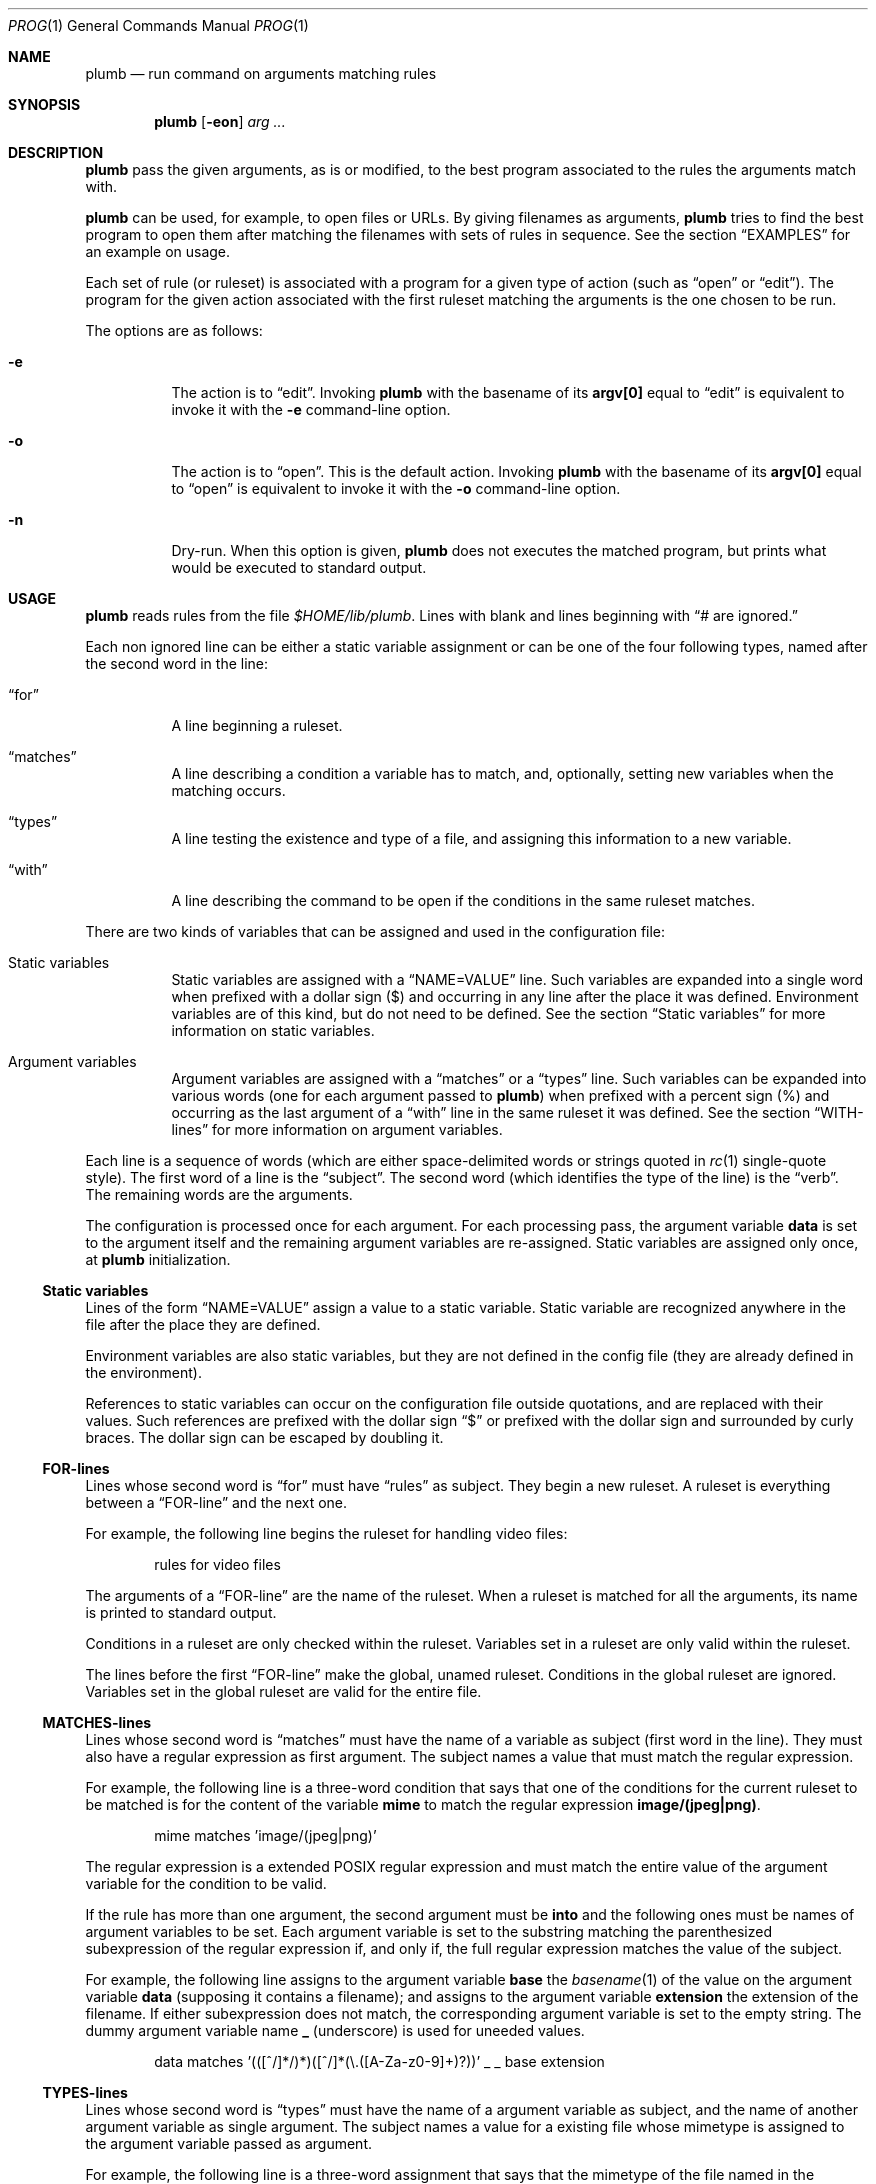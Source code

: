 .Dd October 3, 2022
.Dt PROG 1
.Os
.Sh NAME
.Nm plumb
.Nd run command on arguments matching rules
.Sh SYNOPSIS
.Nm
.Op Fl eon
.Ar arg ...
.Sh DESCRIPTION
.Nm
pass the given arguments, as is or modified,
to the best program associated to the rules the arguments match with.
.Pp
.Nm
can be used, for example, to open files or URLs.
By giving filenames as arguments,
.Nm
tries to find the best program to open them
after matching the filenames with sets of rules in sequence.
See the section
.Sx "EXAMPLES"
for an example on usage.
.Pp
Each set of rule (or ruleset) is associated with a program for a given type of action
(such as
.Dq "open"
or
.Dq "edit" ) .
The program for the given action associated with the first ruleset
matching the arguments is the one chosen to be run.
.Pp
The options are as follows:
.Bl -tag -width Ds
.It Fl e
The action is to
.Dq edit .
Invoking
.Nm
with the basename of its
.Ic "argv[0]"
equal to
.Dq "edit"
is equivalent to invoke it with the
.Fl e
command-line option.
.It Fl o
The action is to
.Dq open .
This is the default action.
Invoking
.Nm
with the basename of its
.Ic "argv[0]"
equal to
.Dq "open"
is equivalent to invoke it with the
.Fl o
command-line option.
.It Fl n
Dry-run.
When this option is given,
.Nm
does not executes the matched program, but prints what would be executed to standard output.
.El
.Sh USAGE
.Nm
reads rules from the file
.Pa "$HOME/lib/plumb".
Lines with blank and lines beginning with
.Dq "#" are ignored.
.Pp
Each non ignored line can be either a static variable assignment
or can be one of the four following types,
named after the second word in the line:
.Bl -tag -width Ds
.It Dq "for"
A line beginning a ruleset.
.It Dq "matches"
A line describing a condition a variable has to match,
and, optionally, setting new variables when the matching occurs.
.It Dq "types"
A line testing the existence and type of a file,
and assigning this information to a new variable.
.It Dq "with"
A line describing the command to be open if the conditions in the same ruleset matches.
.El
.Pp
There are two kinds of variables that can be assigned and used in the configuration file:
.Bl -tag -width Ds
.It Static variables
Static variables are assigned with a
.Dq "NAME=VALUE"
line.
Such variables are expanded into a single word
when prefixed with a dollar sign
.Pq "$"
and occurring in any line after the place it was defined.
Environment variables are of this kind, but do not need to be defined.
See the section
.Sx "Static variables"
for more information on static variables.
.It Argument variables
Argument variables are assigned with a
.Dq "matches"
or a
.Dq "types"
line.
Such variables can be expanded into various words
(one for each argument passed to
.Nm )
when prefixed with a percent sign
.Pq "%"
and occurring as the last argument of a
.Dq "with"
line in the same ruleset it was defined.
See the section
.Sx "WITH-lines"
for more information on argument variables.
.El
.Pp
Each line is a sequence of words
(which are either space-delimited words or
strings quoted in
.Xr rc 1
single-quote style).
The first word of a line is the
.Dq "subject" .
The second word (which identifies the type of the line) is the
.Dq "verb" .
The remaining words are the arguments.
.Pp
The configuration is processed once for each argument.
For each processing pass, the argument variable
.Ic data
is set to the argument itself
and the remaining argument variables are re-assigned.
Static variables are assigned only once, at
.Nm
initialization.
.Ss Static variables
Lines of the form
.Dq "NAME=VALUE"
assign a value to a static variable.
Static variable are recognized anywhere in the file after the place they are defined.
.Pp
Environment variables are also static variables, but they are not defined in the config file
(they are already defined in the environment).
.Pp
References to static variables can occur on the configuration file outside quotations,
and are replaced with their values.
Such references are prefixed with the dollar sign
.Dq "$"
or prefixed with the dollar sign and surrounded by curly braces.
The dollar sign can be escaped by doubling it.
.Ss FOR-lines
Lines whose second word is
.Dq "for"
must have
.Dq "rules"
as subject.
They begin a new ruleset.
A ruleset is everything between a
.Dq FOR-line
and the next one.
.Pp
For example, the following line begins the ruleset for handling video files:
.Bd -literal -offset indent
rules for video files
.Ed
.Pp
The arguments of a
.Dq FOR-line
are the name of the ruleset.
When a ruleset is matched for all the arguments,
its name is printed to standard output.
.Pp
Conditions in a ruleset are only checked within the ruleset.
Variables set in a ruleset are only valid within the ruleset.
.Pp
The lines before the first
.Dq FOR-line
make the global, unamed ruleset.
Conditions in the global ruleset are ignored.
Variables set in the global ruleset are valid for the entire file.
.Ss MATCHES-lines
Lines whose second word is
.Dq "matches"
must have the name of a variable as subject (first word in the line).
They must also have a regular expression as first argument.
The subject names a value that must match the regular expression.
.Pp
For example, the following line is a three-word condition that
says that one of the conditions for the current ruleset to be matched
is for the content of the variable
.Ic mime
to match the regular expression
.Ic "image/(jpeg|png)" .
.Bd -literal -offset indent
mime matches 'image/(jpeg|png)'
.Ed
.Pp
The regular expression is a extended POSIX regular expression
and must match the entire value of the argument variable for the condition to be valid.
.Pp
If the rule has more than one argument, the second argument must be
.Ic into
and the following ones must be names of argument variables to be set.
Each argument variable is set to the substring matching the parenthesized subexpression
of the regular expression if, and only if, the full regular expression matches
the value of the subject.
.Pp
For example, the following line assigns to the argument variable
.Ic base
the
.Xr basename 1
of the value on the argument variable
.Ic data
(supposing it contains a filename);
and assigns to the argument variable
.Ic extension
the extension of the filename.
If either subexpression does not match, the corresponding argument variable is
set to the empty string.
The dummy argument variable name
.Ic _
(underscore) is used for uneeded values.
.Bd -literal -offset indent
data matches '(([^/]*/)*)([^/]*(\e.([A-Za-z0-9]+)?))' _ _ base extension
.Ed
.Ss TYPES-lines
Lines whose second word is
.Dq "types"
must have the name of a argument variable as subject,
and the name of another argument variable as single argument.
The subject names a value for a existing file whose mimetype is assigned
to the argument variable passed as argument.
.Pp
For example, the following line is a three-word assignment that says
that the mimetype of the file named in the argument variable
.Ic "data"
must be assigned to the argument variable
.Ic "mime".
.Bd -literal -offset indent
data types mime
.Ed
.Ss WITH-lines
Lines whose second word is
.Dq "with"
must have the name of an action type
(either
.Ic "open"
or
.Ic "edit" ) .
as subject and a command invocation as arguments.
The arguments name a program to be run for the action named as subject
when the ruleset the line is in is valid for all the arguments passed.
.Pp
for example, the following line is a three-word description to open the browser
.Xr firefox 1
on the
.Ic open
action.
.Bd -literal -offset indent
open with firefox
.Ed
.Pp
If the last argument has a percent symbol
.Pq Dq "%"
before a name,
then this name is considered as a variable name.
This argument is replaced by one argument for each argument passed
and the variable name with the percent sign is replaced with the value of the variable.
.Pp
For example, the following line opens
.Xr firefox 1
replacing the argument
.Ic "file://%data"
for the variable
.Ic "data"
for each argument.
(so if
.Nm
is invoked for
.Pa "./index.html"
and
.Pa "/path/to/file.html" ,
then that single argument is replaced with
.Pa "file://./index.html"
and
.Pa "file:///path/to/file.html" ) .
.Bd -literal -offset indent
open with firefox -- file://%data
.Ed
.Pp
Just like environment variables, the percent sign can be escaped by doubling it.
The name of the variable can also occur between curly braces.
.Sh ENVIRONMENT
The following environment variables affect the execution of
.Nm Ns .
.Bl -tag -width Ds
.It Ev HOME
Path to the directory to search for the file
.Pa "lib/plumb" .
It is an error for this variable to not be set.
.El
.Sh FILES
.Bl -tag -width Ds
.It Pa "$HOME/lib/plumb"
.Nm Ns 's
configuration file.
.El
.Sh EXIT STATUS
.Ex
.Pp
It is an error if no ruleset matches for an argument.
.Sh EXAMPLES
The following is the example of a simple configuration file.
.Bd -literal -offset indent
HTTP      = '(https?)'
DATAREGEX = '(([A-Za-z]+):(//)?)?(.*(\e.([A-Za-z0-9]+))?)'

data     matches     $DATAREGEX into _ protocol _ file _ extension
file     types       mime

rules    for         youtube video
protocol matches     '(ytdl|'$HTTP')?'
file     matches     '(.*/)?[A-Za-z0-9_-]{11}'
open     with        mpv --force-window=immediate -- ytdl://%file

rules    for         html file
protocol matches     '(file)?'
mime     matches     'text/html'
open     with        seamonkey -- file://%file
edit     with        $TERMCMD -e $EDITOR -- %file

rules    for          web page
protocol matches     ${HTTP}?
file     matches     '(www\e.)?.*\e.(com|net|org|us)'
open     with        seamonkey -- %data
.Ed
.Pp
The static variables
.Ic HTTP
and
.IC DATAREGEX
are set to regular expressions to be used later in the config file.
.Pp
For each passed argument, the first paragraph sets the argument variables
.Ic protocol
protocol to an URI protocol;
.Ic file
to the argument without the protocol;
.Ic extension
to a file extension; and
.Ic mime
to the mimetype of the value of
.Ic file .
The argument variable
.Ic data
is set to the argument itself on each pass.
.Pp
The second paragraph sets rules for opening youtube videos on
.Xr mpv 1
using the
.Ic ytdl
protocol.
.Pp
The third paragraph sets rules for opening and editing html files.
.Pp
The fourth paragraph sets rules for opening web pages.
.Sh SEE ALSO
.Rs
.%A "Rob Pike"
.%T "Plumbing and Other Utilities"
.%I "Bell Laboratories"
.Re
.Sh HISTORY
A
.Nm
utility appeared in the Plan 9 operating system.
.Sh BUGS
Yes.
